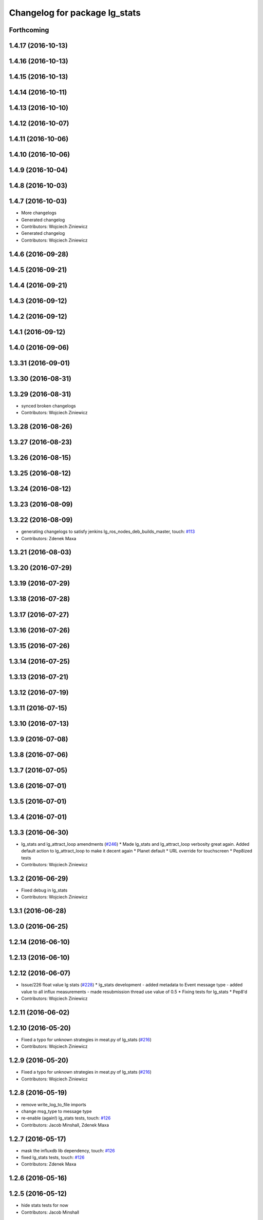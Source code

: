 ^^^^^^^^^^^^^^^^^^^^^^^^^^^^^^
Changelog for package lg_stats
^^^^^^^^^^^^^^^^^^^^^^^^^^^^^^

Forthcoming
-----------

1.4.17 (2016-10-13)
-------------------

1.4.16 (2016-10-13)
-------------------

1.4.15 (2016-10-13)
-------------------

1.4.14 (2016-10-11)
-------------------

1.4.13 (2016-10-10)
-------------------

1.4.12 (2016-10-07)
-------------------

1.4.11 (2016-10-06)
-------------------

1.4.10 (2016-10-06)
-------------------

1.4.9 (2016-10-04)
------------------

1.4.8 (2016-10-03)
------------------

1.4.7 (2016-10-03)
------------------
* More changelogs
* Generated changelog
* Contributors: Wojciech Ziniewicz

* Generated changelog
* Contributors: Wojciech Ziniewicz

1.4.6 (2016-09-28)
------------------

1.4.5 (2016-09-21)
------------------

1.4.4 (2016-09-21)
------------------

1.4.3 (2016-09-12)
------------------

1.4.2 (2016-09-12)
------------------

1.4.1 (2016-09-12)
------------------

1.4.0 (2016-09-06)
------------------

1.3.31 (2016-09-01)
-------------------

1.3.30 (2016-08-31)
-------------------

1.3.29 (2016-08-31)
-------------------
* synced broken changelogs
* Contributors: Wojciech Ziniewicz

1.3.28 (2016-08-26)
-------------------

1.3.27 (2016-08-23)
-------------------

1.3.26 (2016-08-15)
-------------------

1.3.25 (2016-08-12)
-------------------

1.3.24 (2016-08-12)
-------------------

1.3.23 (2016-08-09)
-------------------

1.3.22 (2016-08-09)
-------------------
* generating changelogs to satisfy jenkins lg_ros_nodes_deb_builds_master, touch: `#113 <https://github.com/EndPointCorp/lg_ros_nodes/issues/113>`_
* Contributors: Zdenek Maxa

1.3.21 (2016-08-03)
-------------------

1.3.20 (2016-07-29)
-------------------

1.3.19 (2016-07-29)
-------------------

1.3.18 (2016-07-28)
-------------------

1.3.17 (2016-07-27)
-------------------

1.3.16 (2016-07-26)
-------------------

1.3.15 (2016-07-26)
-------------------

1.3.14 (2016-07-25)
-------------------

1.3.13 (2016-07-21)
-------------------

1.3.12 (2016-07-19)
-------------------

1.3.11 (2016-07-15)
-------------------

1.3.10 (2016-07-13)
-------------------

1.3.9 (2016-07-08)
------------------

1.3.8 (2016-07-06)
------------------

1.3.7 (2016-07-05)
------------------

1.3.6 (2016-07-01)
------------------

1.3.5 (2016-07-01)
------------------

1.3.4 (2016-07-01)
------------------

1.3.3 (2016-06-30)
------------------
* lg_stats and lg_attract_loop amendments (`#246 <https://github.com/EndPointCorp/lg_ros_nodes/issues/246>`_)
  * Made lg_stats and lg_attract_loop verbosity great again. Added default action to lg_attract_loop to make it decent again
  * Planet default
  * URL override for touchscreen
  * Pep8ized tests
* Contributors: Wojciech Ziniewicz

1.3.2 (2016-06-29)
------------------
* Fixed debug in lg_stats
* Contributors: Wojciech Ziniewicz

1.3.1 (2016-06-28)
------------------

1.3.0 (2016-06-25)
------------------

1.2.14 (2016-06-10)
-------------------

1.2.13 (2016-06-10)
-------------------

1.2.12 (2016-06-07)
-------------------
* Issue/226 float value lg stats (`#228 <https://github.com/EndPointCorp/lg_ros_nodes/issues/228>`_)
  * lg_stats development
  - added metadata to Event message type
  - added value to all influx measurements
  - made resubmission thread use value of 0.5
  * Fixing tests for lg_stats
  * Pep8'd
* Contributors: Wojciech Ziniewicz

1.2.11 (2016-06-02)
-------------------

1.2.10 (2016-05-20)
-------------------
* Fixed a typo for unknown strategies in meat.py of lg_stats (`#216 <https://github.com/endpointcorp/lg_ros_nodes/issues/216>`_)
* Contributors: Wojciech Ziniewicz

1.2.9 (2016-05-20)
------------------
* Fixed a typo for unknown strategies in meat.py of lg_stats (`#216 <https://github.com/EndPointCorp/lg_ros_nodes/issues/216>`_)
* Contributors: Wojciech Ziniewicz

1.2.8 (2016-05-19)
------------------
* remove write_log_to_file imports
* change msg_type to message type
* re-enable (again\!) lg_stats tests, touch: `#126 <https://github.com/endpointcorp/lg_ros_nodes/issues/126>`_
* Contributors: Jacob Minshall, Zdenek Maxa

1.2.7 (2016-05-17)
------------------
* mask the influxdb lib dependency, touch: `#126 <https://github.com/endpointcorp/lg_ros_nodes/issues/126>`_
* fixed lg_stats tests, touch: `#126 <https://github.com/endpointcorp/lg_ros_nodes/issues/126>`_
* Contributors: Zdenek Maxa

1.2.6 (2016-05-16)
------------------

1.2.5 (2016-05-12)
------------------
* hide stats tests for now
* Contributors: Jacob Minshall

1.2.4 (2016-05-10)
------------------
* UBL - CI ping
* Replaced nanotime with more rospy'ish nanotime getter. Moved influxdb import to constructor of InfluxDirect
* Contributors: Wojciech Ziniewicz

1.2.3 (2016-05-06)
------------------
* Generated changelogs
* 1.2.2
* Added count_nonzero strategy for `#208 <https://github.com/EndPointCorp/lg_ros_nodes/issues/208>`_
* Contributors: Wojciech Ziniewicz

1.2.1 (2016-05-03)
------------------
* Disable tests for lg_stats
  Missing influxdb libraries.
  The builds must go on.
* Contributors: Matt Vollrath

1.2.0 (2016-04-29)
------------------

1.1.50 (2016-04-27)
-------------------
* fix up logging
  Move some logerrs to log{warn,info} depending on the information being
  logged. Also s/rospy.logerror/rospy.logerr/
* Contributors: Jacob Minshall

1.1.49 (2016-04-26)
-------------------
* PEP8
* Fixed a typo
* Lowered verbosity of lg_stats
* Fixed tests:
  - renamed files to reflect new functionality (new strategies) - tests
  coverage is missing for non-default ones
  - amended some code I wrongly added to meat
  - pep8'ized code
* Fixed tests for `#126 <https://github.com/EndPointCorp/lg_ros_nodes/issues/126>`_
* Merge branch 'development' of github.com:EndPointCorp/lg_ros_nodes into development
* If value is float - submit it as float `#126 <https://github.com/EndPointCorp/lg_ros_nodes/issues/126>`_
* lg_stats part 2
  - re-thinked activity sources parsing - lg_activity tests need to be
  written to make sure its not broken
  - moved count and average processors to background tasks like
  resubmitters - good idea by @zdenekmaxa
  - added `measurement` message field and moved attribute mapping so that
  ROS topic are independent from measurment names
* lg_stats strategies and activity sources:
  - added support for nested slots value extraction
  - refactored lg_activity to use shared helper for the above
  - removed cruft for strategies - replaced with proper strategies
  - added support for count and average
  - didnt test it yet - havent amended tests to resemble new functionality
  yet
* Minor formatting hanges
* Contributors: Wojciech Ziniewicz

1.1.48 (2016-04-20)
-------------------
* influxdb dependency, touch: `#126 <https://github.com/EndPointCorp/lg_ros_nodes/issues/126>`_
* Contributors: Zdenek Maxa

1.1.47 (2016-04-15)
-------------------

1.1.46 (2016-04-15)
-------------------
* fix up changelogs
* Contributors: Jacob Minshall

1.1.45 (2016-04-14)
-------------------

1.1.44 (2016-04-14)
-------------------

1.1.43 (2016-04-14 14:29)
-------------------------

1.1.42 (2016-04-14 14:12)
-------------------------

1.1.41 (2016-04-13)
-------------------
* Fixed version of lg_Stats
* fixed lg_stats resubmission bug 2, touch: `#126 <https://github.com/EndPointCorp/lg_ros_nodes/issues/126>`_
* fixed lg_stats resubmission bug, touch: `#126 <https://github.com/EndPointCorp/lg_ros_nodes/issues/126>`_
* fix quotes in the test, touch: `#126 <https://github.com/EndPointCorp/lg_ros_nodes/issues/126>`_
* fixing quotes, touch: `#126 <https://github.com/EndPointCorp/lg_ros_nodes/issues/126>`_
* minor, touch: `#126 <https://github.com/EndPointCorp/lg_ros_nodes/issues/126>`_
* added timestamps to influx messages, touch: `#126 <https://github.com/EndPointCorp/lg_ros_nodes/issues/126>`_,`#181 <https://github.com/EndPointCorp/lg_ros_nodes/issues/181>`_
* minor, touch: `#126 <https://github.com/EndPointCorp/lg_ros_nodes/issues/126>`_
* minor, touch: `#126 <https://github.com/EndPointCorp/lg_ros_nodes/issues/126>`_
* thread worker rewritten to be offline testeable, online, offline tests separated, touch: `#126 <https://github.com/EndPointCorp/lg_ros_nodes/issues/126>`_
* resubmision thread, so far w/o tests, touch: `#126 <https://github.com/EndPointCorp/lg_ros_nodes/issues/126>`_
* covered source ros topics reviewed, satisfied lint, added real director scene msg test, touch: `#126 <https://github.com/EndPointCorp/lg_ros_nodes/issues/126>`_
* bunch of other test cases added (slots, empty message, etc), touch: `#126 <https://github.com/EndPointCorp/lg_ros_nodes/issues/126>`_
* testing submitters, touch: `#126 <https://github.com/EndPointCorp/lg_ros_nodes/issues/126>`_
* mock submitter for the tests, touch: `#126 <https://github.com/EndPointCorp/lg_ros_nodes/issues/126>`_
* submit every message, non-empty messages checks (incl. slots), touch: `#126 <https://github.com/EndPointCorp/lg_ros_nodes/issues/126>`_
* started behaviour changes, tests fixed, touch: `#126 <https://github.com/EndPointCorp/lg_ros_nodes/issues/126>`_
* implemented subslot, touch: `#126 <https://github.com/EndPointCorp/lg_ros_nodes/issues/126>`_
* introduced message slot 2, touch: `#126 <https://github.com/EndPointCorp/lg_ros_nodes/issues/126>`_
* introduced message slot, touch: `#126 <https://github.com/EndPointCorp/lg_ros_nodes/issues/126>`_
* debugging influx submission condition, touch: `#126 <https://github.com/EndPointCorp/lg_ros_nodes/issues/126>`_
* external dependency masked, debug statements added, touch: `#126 <https://github.com/EndPointCorp/lg_ros_nodes/issues/126>`_
* telegraf submission via socket, touch: `#126 <https://github.com/EndPointCorp/lg_ros_nodes/issues/126>`_
* refactored direct client influxdb connection, touch: `#126 <https://github.com/EndPointCorp/lg_ros_nodes/issues/126>`_
* satisfying pep8, no default influxdb submission from tests, touch: `#126 <https://github.com/EndPointCorp/lg_ros_nodes/issues/126>`_
* submission into influxdb implemented, touch: `#126 <https://github.com/EndPointCorp/lg_ros_nodes/issues/126>`_
  -using library recommended on influxdb.com
  -tests adjusted accoringly - two versions of ros test/roslaunch file with
  influxdb instance and without it - need to later find out how to
  mock influxdb better
  -removed hostname - will be part of static telegraf attributes
  -merely first pass of the InfluxDB tags - will be a subject of later evolution
* added basic, mocked, Processor class unittests, touch: `#126 <https://github.com/EndPointCorp/lg_ros_nodes/issues/126>`_
* time resolution period test implemented, touch: `#126 <https://github.com/EndPointCorp/lg_ros_nodes/issues/126>`_
* current tests refactored, code reused, shortened, touch: `#126 <https://github.com/EndPointCorp/lg_ros_nodes/issues/126>`_
* added json string field, output message renamed, touch: `#126 <https://github.com/EndPointCorp/lg_ros_nodes/issues/126>`_
* implemented time resolution and delayed message processing, Processor refactoring touch: `#126 <https://github.com/EndPointCorp/lg_ros_nodes/issues/126>`_
* more complex stats output message, touch: `#126 <https://github.com/EndPointCorp/lg_ros_nodes/issues/126>`_
* source topic /activity/active handled, touch: `#126 <https://github.com/EndPointCorp/lg_ros_nodes/issues/126>`_
* other topics handled, tests added, before tests refactoring now, touch: `#126 <https://github.com/EndPointCorp/lg_ros_nodes/issues/126>`_
* dynamic source configuration done, touch: `#126 <https://github.com/EndPointCorp/lg_ros_nodes/issues/126>`_
* first message listener - reaction done, tests working reliably, touch: `#126 <https://github.com/EndPointCorp/lg_ros_nodes/issues/126>`_
* debugging occasional failure due to topic message not delivered, still in vain, touch: `#126 <https://github.com/EndPointCorp/lg_ros_nodes/issues/126>`_
* stats, /director/scene topic handled, touch: `#126 <https://github.com/EndPointCorp/lg_ros_nodes/issues/126>`_
  -checked against /lg_stats/debug topic
* initial work on `#126 <https://github.com/EndPointCorp/lg_ros_nodes/issues/126>`_, touch: `#126 <https://github.com/EndPointCorp/lg_ros_nodes/issues/126>`_
  -ros nodes implementation files skeleton
  -testing aux files
  -compiles, test runs fine individually as well as within the test suite
* Contributors: Zdenek Maxa

1.1.40 (2016-03-23)
-------------------

1.1.39 (2016-03-16)
-------------------

1.1.38 (2016-03-09)
-------------------

1.1.37 (2016-03-04)
-------------------

1.1.36 (2016-02-17)
-------------------

1.1.35 (2016-02-05 12:02)
-------------------------

1.1.34 (2016-02-05 09:57)
-------------------------

1.1.33 (2016-02-04)
-------------------

1.1.32 (2016-01-28)
-------------------

1.1.31 (2016-01-20)
-------------------

1.1.30 (2016-01-11)
-------------------

1.1.29 (2016-01-04)
-------------------

1.1.28 (2015-12-10)
-------------------

1.1.27 (2015-11-25 11:44)
-------------------------

1.1.26 (2015-11-25 11:20)
-------------------------

1.1.25 (2015-11-17)
-------------------

1.1.24 (2015-11-16)
-------------------

1.1.23 (2015-11-13)
-------------------

1.1.22 (2015-11-05)
-------------------

1.1.21 (2015-10-22)
-------------------

1.1.19 (2015-10-20 21:30)
-------------------------

1.1.18 (2015-10-20 13:40)
-------------------------

1.1.17 (2015-10-16)
-------------------

1.1.16 (2015-10-11)
-------------------

1.1.15 (2015-10-10)
-------------------

1.1.14 (2015-10-08 17:02)
-------------------------

1.1.13 (2015-10-08 14:35)
-------------------------

1.1.12 (2015-10-07)
-------------------

1.1.11 (2015-10-06)
-------------------

1.1.10 (2015-10-05)
-------------------

1.1.9 (2015-09-25 20:51)
------------------------

1.1.8 (2015-09-25 09:13)
------------------------

1.1.7 (2015-09-24 13:57)
------------------------

1.1.6 (2015-09-24 02:12)
------------------------

1.1.5 (2015-09-23 21:09)
------------------------

1.1.4 (2015-09-23 20:33)
------------------------

1.1.3 (2015-09-22 14:18)
------------------------

1.1.2 (2015-09-22 12:01)
------------------------

1.1.1 (2015-09-18)
------------------

1.1.0 (2015-09-17)
------------------

1.0.9 (2015-09-09)
------------------

1.0.8 (2015-08-12 18:01)
------------------------

1.0.7 (2015-08-12 14:05)
------------------------

1.0.5 (2015-08-03)
------------------

1.0.4 (2015-07-31)
------------------

1.0.3 (2015-07-29 19:30)
------------------------

1.0.2 (2015-07-29 13:05)
------------------------

1.0.1 (2015-07-29 08:17)
------------------------

0.0.7 (2015-07-28 19:11)
------------------------

0.0.6 (2015-07-28 18:46)
------------------------

0.0.5 (2015-07-27 18:58)
------------------------

0.0.4 (2015-07-27 15:11)
------------------------

0.0.3 (2015-07-21 18:14)
------------------------

0.0.2 (2015-07-21 17:11)
------------------------
